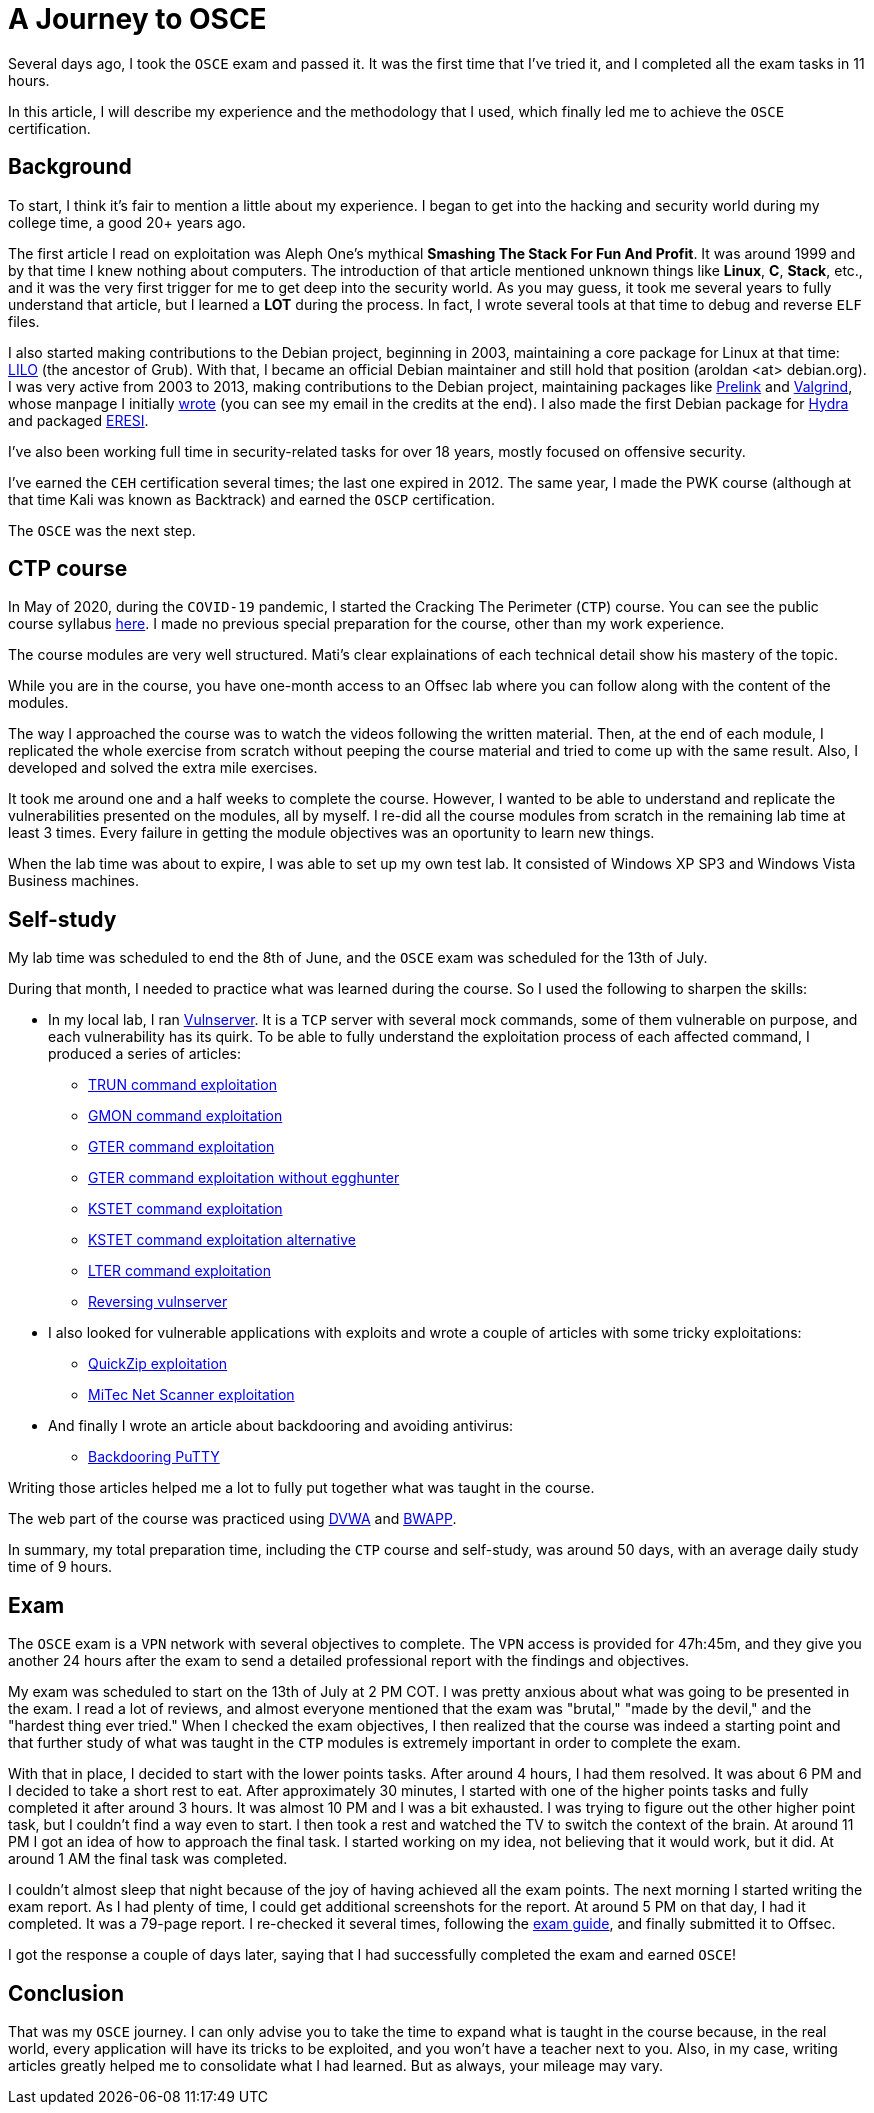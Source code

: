 :page-slug: osce-journey/
:page-date: 2020-08-10
:page-category: attacks
:page-subtitle: A personal OSCE experience
:page-tags: osce, training, exploit
:page-image: https://res.cloudinary.com/fluid-attacks/image/upload/v1620330965/blog/osce-journey/cover_swxqa7.webp
:page-alt: Photo by Joshua Earle on Unsplash
:page-description: This post will describe the journey that I took to earn the OSCE certification.
:page-keywords: Business, Information, Security, Protection, Hacking, Vulnerability, Exploit, OSCE
:page-author: Andres Roldan
:page-writer: aroldan
:name: Andres Roldan
:about1: Cybersecurity Specialist, OSCE, OSCP, CHFI
:about2: "We don't need the key, we'll break in" RATM
:source: https://unsplash.com/photos/9idqIGrLuTE

= A Journey to OSCE

Several days ago, I took the `OSCE` exam and passed it. It was the first time
that I've tried it, and I completed all the exam tasks in 11 hours.

In this article, I will describe my experience and the methodology
that I used, which finally led me to achieve the `OSCE` certification.

== Background

To start, I think it's fair to mention a little about my experience. I began
to get into the hacking and security world during my college time,
a good 20+ years ago.

The first article I read on exploitation was Aleph One's mythical
*Smashing The Stack For Fun And Profit*. It was around 1999 and by that time
I knew nothing about computers. The introduction of that article mentioned
unknown things like *Linux*, *C*, *Stack*, etc., and it was the very first
trigger for me to get deep into the security world.
As you may guess, it took me several years to fully understand that article,
but I learned a *LOT* during the process. In fact, I wrote several tools
at that time to debug and reverse `ELF` files.

I also started making contributions to the Debian project, beginning in 2003,
maintaining a core package for Linux at that time:
link:https://salsa.debian.org/joowie-guest/maintain_lilo/-/blob/master/debian/changelog[LILO]
(the ancestor of Grub).
With that, I became an official Debian maintainer and still hold that
position (aroldan <at> debian.org). I was very
active from 2003 to 2013, making contributions to the Debian project,
maintaining packages like
link:https://people.redhat.com/jakub/prelink/[Prelink] and
link:https://www.valgrind.org/[Valgrind], whose manpage I initially
link:https://linux.die.net/man/1/valgrind[wrote] (you can see my email in the
credits at the end). I also made the first Debian package for
link:https://metadata.ftp-master.debian.org/changelogs//main/h/hydra/hydra_9.1-1_changelog[Hydra] and packaged
link:https://github.com/thorkill/eresi[ERESI].

I've also been working full time in security-related tasks for over 18 years,
mostly focused on offensive security.

I've earned the `CEH` certification several times; the last one expired in 2012.
The same year, I made the PWK course (although at that time Kali was known as
Backtrack) and earned the `OSCP` certification.

The `OSCE` was the next step.

== CTP course

In May of 2020, during the `COVID-19` pandemic, I started the Cracking
The Perimeter (`CTP`) course. You can see the public course syllabus
link:https://www.offensive-security.com/documentation/cracking-the-perimeter-syllabus.pdf[here].
I made no previous special preparation for the course, other than my
work experience.

The course modules are very well structured. Mati's clear explainations of
each technical detail show his mastery of the topic.

While you are in the course, you have one-month access to an Offsec lab
where you can follow along with the content of the modules.

The way I approached the course was to watch the videos following the
written material. Then, at the end of each module, I replicated the whole
exercise from scratch without peeping the course material
and tried to come up with the same result.
Also, I developed and solved the extra mile exercises.

It took me around one and a half weeks to complete the course.
However, I wanted to be able to understand and replicate the vulnerabilities
presented on the modules, all by myself.
I re-did all the course modules from scratch
in the remaining lab time at least 3 times.
Every failure in getting the module objectives
was an oportunity to learn new things.

When the lab time was about to expire, I was able to set up my own test lab.
It consisted of Windows XP SP3 and Windows Vista Business machines.

== Self-study

My lab time was scheduled to end the 8th of June,
and the `OSCE` exam was scheduled for the 13th of July.

During that month, I needed to practice what was learned during the course.
So I used the following to sharpen the skills:

* In my local lab, I ran
link:https://github.com/stephenbradshaw/vulnserver[Vulnserver]. It is a
`TCP` server with several mock commands, some of them vulnerable on purpose,
and each vulnerability has its quirk. To be able to fully understand the
exploitation process of each affected command, I produced a series of
articles:
** link:../vulnserver-trun/[TRUN command exploitation]
** link:../vulnserver-gmon/[GMON command exploitation]
** link:../vulnserver-gter/[GTER command exploitation]
** link:../vulnserver-gter-no-egghunter/[GTER command exploitation without egghunter]
** link:../vulnserver-kstet/[KSTET command exploitation]
** link:../vulnserver-kstet-alternative/[KSTET command exploitation alternative]
** link:../vulnserver-lter-seh/[LTER command exploitation]
** link:../reversing-vulnserver/[Reversing vulnserver]
* I also looked for vulnerable applications with exploits and wrote a couple
of articles with some tricky exploitations:
** link:../quickzip-exploit/[QuickZip exploitation]
** link:../netscan-exploit/[MiTec Net Scanner exploitation]
* And finally I wrote an article about backdooring and avoiding antivirus:
** link:../backdooring-putty/[Backdooring PuTTY]

Writing those articles helped me a lot to fully put together
what was taught in the course.

The web part of the course was practiced using
link:http://www.dvwa.co.uk/[DVWA] and link:http://www.itsecgames.com/[BWAPP].

In summary, my total preparation time,
including the `CTP` course and self-study, was around 50 days,
with an average daily study time of 9 hours.

== Exam

The `OSCE` exam is a `VPN` network with several objectives to complete.
The `VPN` access is provided for 47h:45m, and they give you another 24 hours
after the exam to send a detailed professional report
with the findings and objectives.

My exam was scheduled to start on the 13th of July at 2 PM COT. I was pretty
anxious about what was going to be presented in the exam. I read a lot of
reviews, and almost everyone mentioned that the exam was "brutal," "made
by the devil," and the "hardest thing ever tried."
When I checked the exam objectives, I then realized that the course was
indeed a starting point and that further study of what was taught in the
`CTP` modules is extremely important in order to complete the exam.

With that in place, I decided to start with the lower points tasks. After
around 4 hours, I had them resolved. It was about 6 PM and I decided to take a
short rest to eat. After approximately 30 minutes, I started with one of the
higher points tasks and fully completed it after around 3 hours.
It was almost 10 PM and I was a bit exhausted. I was trying to figure out
the other higher point task, but I couldn't find a way even to start. I then
took a rest and watched the TV to switch the context of the brain.
At around 11 PM I got an idea of how to approach the final task.
I started working on my idea, not believing that it would work, but it did.
At around 1 AM the final task was completed.

I couldn't almost sleep that night because of the joy of having achieved all
the exam points. The next morning I started writing the exam report. As I
had plenty of time, I could get additional screenshots for the report.
At around 5 PM on that day, I had it completed. It was a 79-page report.
I re-checked it several times, following the
link:https://support.offensive-security.com/osce-exam-guide/[exam guide],
and finally submitted it to Offsec.

I got the response a couple of days later,
saying that I had successfully completed the exam and earned `OSCE`!

== Conclusion

That was my `OSCE` journey. I can only advise you to take the time to expand
what is taught in the course because, in the real world, every application
will have its tricks to be exploited, and you won't have a teacher next
to you. Also, in my case, writing articles greatly helped me to consolidate
what I had learned. But as always, your mileage may vary.

